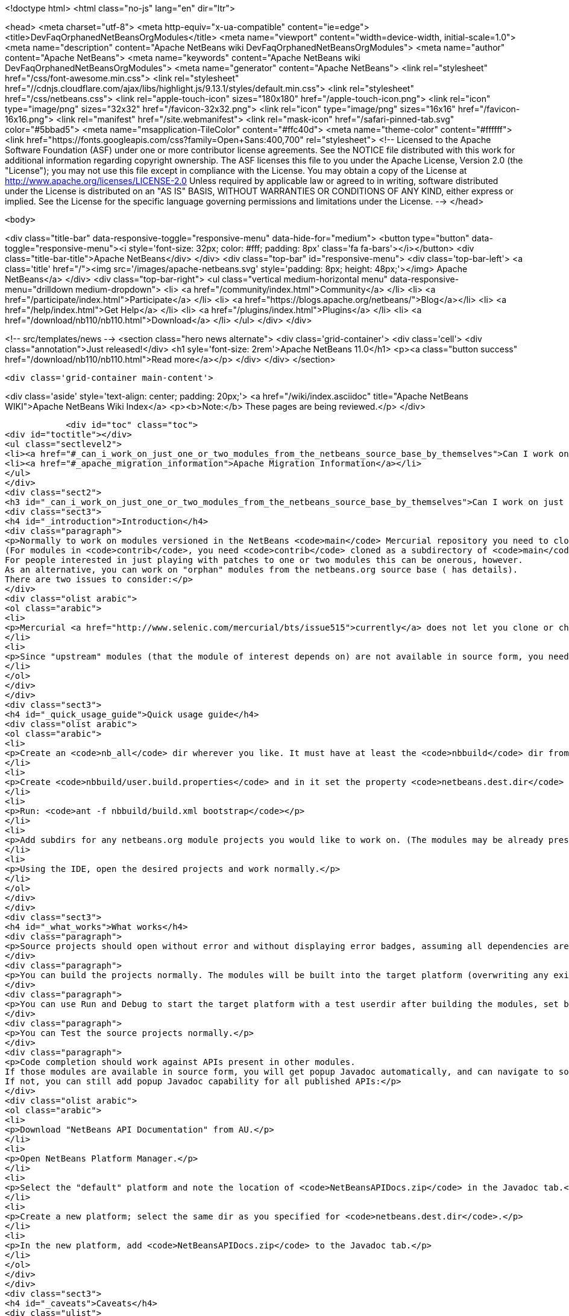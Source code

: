 

<!doctype html>
<html class="no-js" lang="en" dir="ltr">
    
<head>
    <meta charset="utf-8">
    <meta http-equiv="x-ua-compatible" content="ie=edge">
    <title>DevFaqOrphanedNetBeansOrgModules</title>
    <meta name="viewport" content="width=device-width, initial-scale=1.0">
    <meta name="description" content="Apache NetBeans wiki DevFaqOrphanedNetBeansOrgModules">
    <meta name="author" content="Apache NetBeans">
    <meta name="keywords" content="Apache NetBeans wiki DevFaqOrphanedNetBeansOrgModules">
    <meta name="generator" content="Apache NetBeans">
    <link rel="stylesheet" href="/css/font-awesome.min.css">
     <link rel="stylesheet" href="//cdnjs.cloudflare.com/ajax/libs/highlight.js/9.13.1/styles/default.min.css"> 
    <link rel="stylesheet" href="/css/netbeans.css">
    <link rel="apple-touch-icon" sizes="180x180" href="/apple-touch-icon.png">
    <link rel="icon" type="image/png" sizes="32x32" href="/favicon-32x32.png">
    <link rel="icon" type="image/png" sizes="16x16" href="/favicon-16x16.png">
    <link rel="manifest" href="/site.webmanifest">
    <link rel="mask-icon" href="/safari-pinned-tab.svg" color="#5bbad5">
    <meta name="msapplication-TileColor" content="#ffc40d">
    <meta name="theme-color" content="#ffffff">
    <link href="https://fonts.googleapis.com/css?family=Open+Sans:400,700" rel="stylesheet"> 
    <!--
        Licensed to the Apache Software Foundation (ASF) under one
        or more contributor license agreements.  See the NOTICE file
        distributed with this work for additional information
        regarding copyright ownership.  The ASF licenses this file
        to you under the Apache License, Version 2.0 (the
        "License"); you may not use this file except in compliance
        with the License.  You may obtain a copy of the License at
        http://www.apache.org/licenses/LICENSE-2.0
        Unless required by applicable law or agreed to in writing,
        software distributed under the License is distributed on an
        "AS IS" BASIS, WITHOUT WARRANTIES OR CONDITIONS OF ANY
        KIND, either express or implied.  See the License for the
        specific language governing permissions and limitations
        under the License.
    -->
</head>


    <body>
        

<div class="title-bar" data-responsive-toggle="responsive-menu" data-hide-for="medium">
    <button type="button" data-toggle="responsive-menu"><i style='font-size: 32px; color: #fff; padding: 8px' class='fa fa-bars'></i></button>
    <div class="title-bar-title">Apache NetBeans</div>
</div>
<div class="top-bar" id="responsive-menu">
    <div class='top-bar-left'>
        <a class='title' href="/"><img src='/images/apache-netbeans.svg' style='padding: 8px; height: 48px;'></img> Apache NetBeans</a>
    </div>
    <div class="top-bar-right">
        <ul class="vertical medium-horizontal menu" data-responsive-menu="drilldown medium-dropdown">
            <li> <a href="/community/index.html">Community</a> </li>
            <li> <a href="/participate/index.html">Participate</a> </li>
            <li> <a href="https://blogs.apache.org/netbeans/">Blog</a></li>
            <li> <a href="/help/index.html">Get Help</a> </li>
            <li> <a href="/plugins/index.html">Plugins</a> </li>
            <li> <a href="/download/nb110/nb110.html">Download</a> </li>
        </ul>
    </div>
</div>


        
<!-- src/templates/news -->
<section class="hero news alternate">
    <div class='grid-container'>
        <div class='cell'>
            <div class="annotation">Just released!</div>
            <h1 syle='font-size: 2rem'>Apache NetBeans 11.0</h1>
            <p><a class="button success" href="/download/nb110/nb110.html">Read more</a></p>
        </div>
    </div>
</section>

        <div class='grid-container main-content'>
            
<div class='aside' style='text-align: center; padding: 20px;'>
    <a href="/wiki/index.asciidoc" title="Apache NetBeans WIKI">Apache NetBeans Wiki Index</a>
    <p><b>Note:</b> These pages are being reviewed.</p>
</div>

            <div id="toc" class="toc">
<div id="toctitle"></div>
<ul class="sectlevel2">
<li><a href="#_can_i_work_on_just_one_or_two_modules_from_the_netbeans_source_base_by_themselves">Can I work on just one or two modules from the NetBeans source base by themselves?</a></li>
<li><a href="#_apache_migration_information">Apache Migration Information</a></li>
</ul>
</div>
<div class="sect2">
<h3 id="_can_i_work_on_just_one_or_two_modules_from_the_netbeans_source_base_by_themselves">Can I work on just one or two modules from the NetBeans source base by themselves?</h3>
<div class="sect3">
<h4 id="_introduction">Introduction</h4>
<div class="paragraph">
<p>Normally to work on modules versioned in the NetBeans <code>main</code> Mercurial repository you need to clone the entire repository.
(For modules in <code>contrib</code>, you need <code>contrib</code> cloned as a subdirectory of <code>main</code>.)
For people interested in just playing with patches to one or two modules this can be onerous, however.
As an alternative, you can work on "orphan" modules from the netbeans.org source base ( has details).
There are two issues to consider:</p>
</div>
<div class="olist arabic">
<ol class="arabic">
<li>
<p>Mercurial <a href="http://www.selenic.com/mercurial/bts/issue515">currently</a> does not let you clone or check out just a subdirectory of a repository, so you will need to get module sources some other way (we are still considering some possibilities).</p>
</li>
<li>
<p>Since "upstream" modules (that the module of interest depends on) are not available in source form, you need to have a recent development build of NetBeans available to compile against.</p>
</li>
</ol>
</div>
</div>
<div class="sect3">
<h4 id="_quick_usage_guide">Quick usage guide</h4>
<div class="olist arabic">
<ol class="arabic">
<li>
<p>Create an <code>nb_all</code> dir wherever you like. It must have at least the <code>nbbuild</code> dir from the netbeans.org source tree.</p>
</li>
<li>
<p>Create <code>nbbuild/user.build.properties</code> and in it set the property <code>netbeans.dest.dir</code> to the full path to a NetBeans IDE installation you would like to both compile against and build into (you should not use your real development IDE, rather a copy).</p>
</li>
<li>
<p>Run: <code>ant -f nbbuild/build.xml bootstrap</code></p>
</li>
<li>
<p>Add subdirs for any netbeans.org module projects you would like to work on. (The modules may be already present in the target platform. If they are not, you need to check out sources for any transitive dependencies not in the target platform too.)</p>
</li>
<li>
<p>Using the IDE, open the desired projects and work normally.</p>
</li>
</ol>
</div>
</div>
<div class="sect3">
<h4 id="_what_works">What works</h4>
<div class="paragraph">
<p>Source projects should open without error and without displaying error badges, assuming all dependencies are available in either source or binary form.</p>
</div>
<div class="paragraph">
<p>You can build the projects normally. The modules will be built into the target platform (overwriting any existing copy of the module).</p>
</div>
<div class="paragraph">
<p>You can use Run and Debug to start the target platform with a test userdir after building the modules, set breakpoints etc.</p>
</div>
<div class="paragraph">
<p>You can Test the source projects normally.</p>
</div>
<div class="paragraph">
<p>Code completion should work against APIs present in other modules.
If those modules are available in source form, you will get popup Javadoc automatically, and can navigate to sources.
If not, you can still add popup Javadoc capability for all published APIs:</p>
</div>
<div class="olist arabic">
<ol class="arabic">
<li>
<p>Download "NetBeans API Documentation" from AU.</p>
</li>
<li>
<p>Open NetBeans Platform Manager.</p>
</li>
<li>
<p>Select the "default" platform and note the location of <code>NetBeansAPIDocs.zip</code> in the Javadoc tab.</p>
</li>
<li>
<p>Create a new platform; select the same dir as you specified for <code>netbeans.dest.dir</code>.</p>
</li>
<li>
<p>In the new platform, add <code>NetBeansAPIDocs.zip</code> to the Javadoc tab.</p>
</li>
</ol>
</div>
</div>
<div class="sect3">
<h4 id="_caveats">Caveats</h4>
<div class="ulist">
<ul>
<li>
<p>If you want to work on unit or functional tests, you need to have all test-to-test dependencies available as source projects, because we do not distribute test libraries. Sometimes the transitive dependency tree can get a bit big. For example, if the functional tests use <code>org.netbeans.junit.ide.ProjectSupport</code>, then you need to check out <code>java.j2seproject</code> (in whose unit test dir this class resides), then its dependencies in turn: <code>projectapi</code>, <code>projectui</code>, <code>openide.filesystems</code>, and <code>openide.util</code>. Test-to-module dependencies (e.g. <code>nbjunit</code>, <code>jellytools</code>, &#8230;&#8203;) can however be satisfied from the target platform&#8217;s binaries.</p>
</li>
<li>
<p>If you add new source modules to the tree, you will need to both restart NetBeans and delete the <code>nbbuild/nbproject/private/</code> dir in order to reset all caches and ensure that the new sources are recognized.</p>
</li>
<li>
<p>Various targets in <code>nbbuild/build.xml</code> not used in the above scenarios may or may not work usefully, though this should not affect routine module development.</p>
</li>
<li>
<p>The target platform needs to be new enough to support any API calls you are making from source modules into binary modules. If the platform is older, you could see error badges. Besides getting a newer platform, this can be corrected by adding sources of the new version of the API module to the tree.</p>
</li>
<li>
<p>Note that the <code>bootstrap</code> ant target will not work if you just copy <code>nbbuild</code> from the netbeans.org source tree into <code>nb_all</code>. Other than <code>nbbuild</code> you also need to copy directories:</p>
<div class="olist arabic">
<ol class="arabic">
<li>
<p><code>ide/launcher</code></p>
</li>
<li>
<p><code>javahelp</code></p>
</li>
<li>
<p><code>apisupport.harness</code></p>
</li>
</ol>
</div>
</li>
</ul>
</div>
<div class="paragraph">
<p>&lt;hr/&gt;
Applies to: NetBeans 6.8 and above</p>
</div>
</div>
</div>
<div class="sect2">
<h3 id="_apache_migration_information">Apache Migration Information</h3>
<div class="paragraph">
<p>The content in this page was kindly donated by Oracle Corp. to the
Apache Software Foundation.</p>
</div>
<div class="paragraph">
<p>This page was exported from <a href="http://wiki.netbeans.org/DevFaqOrphanedNetBeansOrgModules">http://wiki.netbeans.org/DevFaqOrphanedNetBeansOrgModules</a> ,
that was last modified by NetBeans user Jglick
on 2010-06-14T20:10:34Z.</p>
</div>
<div class="paragraph">
<p><strong>NOTE:</strong> This document was automatically converted to the AsciiDoc format on 2018-02-07, and needs to be reviewed.</p>
</div>
</div>
            
<section class='tools'>
    <ul class="menu align-center">
        <li><a title="Facebook" href="https://www.facebook.com/NetBeans"><i class="fa fa-md fa-facebook"></i></a></li>
        <li><a title="Twitter" href="https://twitter.com/netbeans"><i class="fa fa-md fa-twitter"></i></a></li>
        <li><a title="Github" href="https://github.com/apache/incubator-netbeans"><i class="fa fa-md fa-github"></i></a></li>
        <li><a title="YouTube" href="https://www.youtube.com/user/netbeansvideos"><i class="fa fa-md fa-youtube"></i></a></li>
        <li><a title="Slack" href="https://tinyurl.com/netbeans-slack-signup/"><i class="fa fa-md fa-slack"></i></a></li>
        <li><a title="JIRA" href="https://issues.apache.org/jira/projects/NETBEANS/summary"><i class="fa fa-mf fa-bug"></i></a></li>
    </ul>
    <ul class="menu align-center">
        
        <li><a href="https://github.com/apache/incubator-netbeans-website/blob/master/netbeans.apache.org/src/content/wiki/DevFaqOrphanedNetBeansOrgModules.asciidoc" title="See this page in github"><i class="fa fa-md fa-edit"></i> See this page in GitHub.</a></li>
    </ul>
</section>

        </div>
        

<div class='grid-container incubator-area' style='margin-top: 64px'>
    <div class='grid-x grid-padding-x'>
        <div class='large-auto cell text-center'>
            <a href="https://www.apache.org/">
                <img style="width: 320px" title="Apache Software Foundation" src="/images/asf_logo_wide.svg" />
            </a>
        </div>
        <div class='large-auto cell text-center'>
            <a href="https://www.apache.org/events/current-event.html">
               <img style="width:234px; height: 60px;" title="Apache Software Foundation current event" src="https://www.apache.org/events/current-event-234x60.png"/>
            </a>
        </div>
    </div>
</div>
<footer>
    <div class="grid-container">
        <div class="grid-x grid-padding-x">
            <div class="large-auto cell">
                
                <h1>About</h1>
                <ul>
                    <li><a href="https://www.apache.org/foundation/thanks.html">Thanks</a></li>
                    <li><a href="https://www.apache.org/foundation/sponsorship.html">Sponsorship</a></li>
                    <li><a href="https://www.apache.org/security/">Security</a></li>
                    <li><a href="https://incubator.apache.org/projects/netbeans.html">Incubation Status</a></li>
                </ul>
            </div>
            <div class="large-auto cell">
                <h1><a href="/community/index.html">Community</a></h1>
                <ul>
                    <li><a href="/community/mailing-lists.html">Mailing lists</a></li>
                    <li><a href="/community/committer.html">Becoming a committer</a></li>
                    <li><a href="/community/events.html">NetBeans Events</a></li>
                    <li><a href="https://www.apache.org/events/current-event.html">Apache Events</a></li>
                </ul>
            </div>
            <div class="large-auto cell">
                <h1><a href="/participate/index.html">Participate</a></h1>
                <ul>
                    <li><a href="/participate/submit-pr.html">Submitting Pull Requests</a></li>
                    <li><a href="/participate/report-issue.html">Reporting Issues</a></li>
                    <li><a href="/participate/index.html#documentation">Improving the documentation</a></li>
                </ul>
            </div>
            <div class="large-auto cell">
                <h1><a href="/help/index.html">Get Help</a></h1>
                <ul>
                    <li><a href="/help/index.html#documentation">Documentation</a></li>
                    <li><a href="/wiki/index.asciidoc">Wiki</a></li>
                    <li><a href="/help/index.html#support">Community Support</a></li>
                    <li><a href="/help/commercial-support.html">Commercial Support</a></li>
                </ul>
            </div>
            <div class="large-auto cell">
                <h1><a href="/download/nb110/nb110.html">Download</a></h1>
                <ul>
                    <li><a href="/download/index.html">Releases</a></li>                    
                    <li><a href="/plugins/index.html">Plugins</a></li>
                    <li><a href="/download/index.html#source">Building from source</a></li>
                    <li><a href="/download/index.html#previous">Previous releases</a></li>
                </ul>
            </div>
        </div>
    </div>
</footer>
<div class='footer-disclaimer'>
    <div class="footer-disclaimer-content">
        <p>Copyright &copy; 2017-2019 <a href="https://www.apache.org">The Apache Software Foundation</a>.</p>
        <p>Licensed under the Apache <a href="https://www.apache.org/licenses/">license</a>, version 2.0</p>
        <div style='max-width: 40em; margin: 0 auto'>
            <p>Apache, Apache NetBeans, NetBeans, the Apache feather logo and the Apache NetBeans logo are trademarks of <a href="https://www.apache.org">The Apache Software Foundation</a>.</p>
            <p>Oracle and Java are registered trademarks of Oracle and/or its affiliates.</p>
        </div>
        
    </div>
</div>



        <script src="/js/vendor/jquery-3.2.1.min.js"></script>
        <script src="/js/vendor/what-input.js"></script>
        <script src="/js/vendor/jquery.colorbox-min.js"></script>
        <script src="/js/vendor/foundation.min.js"></script>
        <script src="/js/netbeans.js"></script>
        <script>
            
            $(function(){ $(document).foundation(); });
        </script>
        
        <script src="https://cdnjs.cloudflare.com/ajax/libs/highlight.js/9.13.1/highlight.min.js"></script>
        <script>
         $(document).ready(function() { $("pre code").each(function(i, block) { hljs.highlightBlock(block); }); }); 
        </script>
        

    </body>
</html>
